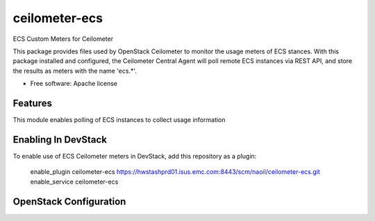 ===============================
ceilometer-ecs
===============================

ECS Custom Meters for Ceilometer

This package provides files used by OpenStack Ceilometer to monitor the
usage meters of ECS stances. With this package installed
and configured, the Ceilometer Central Agent will poll remote ECS instances
via REST API, and store the results as meters with the name 'ecs.*'.

* Free software: Apache license

Features
--------

This module enables polling of ECS instances to collect usage information 

Enabling In DevStack
--------------------

To enable use of ECS Ceilometer meters in DevStack, add this repository as
a plugin:

     enable_plugin ceilometer-ecs https://hwstashprd01.isus.emc.com:8443/scm/naoil/ceilometer-ecs.git
     enable_service ceilometer-ecs


OpenStack Configuration
-----------------------
